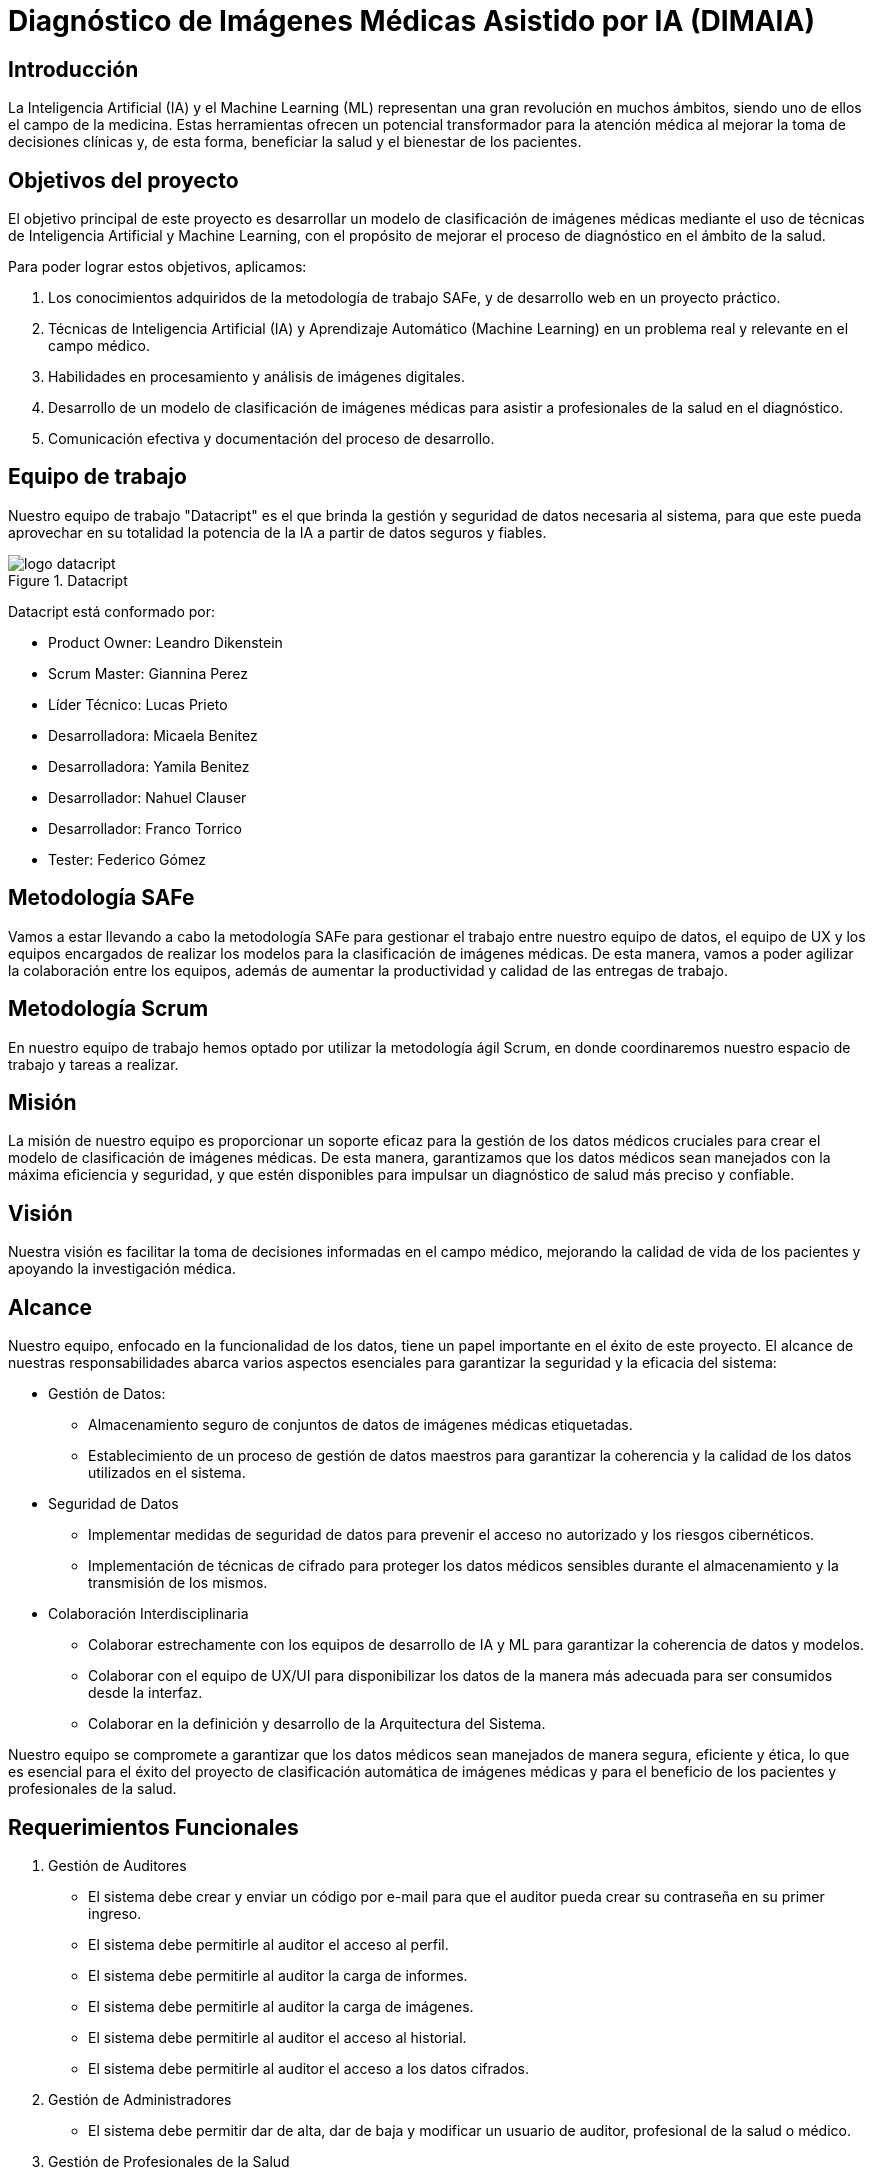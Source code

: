 = Diagnóstico de Imágenes Médicas Asistido por IA (DIMAIA)

== Introducción

La Inteligencia Artificial (IA) y el Machine Learning (ML) representan una gran revolución en muchos ámbitos, siendo uno de ellos el campo de la medicina. Estas herramientas ofrecen un potencial transformador para la atención médica al mejorar la toma de decisiones clínicas y, de esta forma, beneficiar la salud y el bienestar de los pacientes.

== Objetivos del proyecto

El objetivo principal de este proyecto es desarrollar un modelo de clasificación de imágenes médicas mediante el uso de técnicas de Inteligencia Artificial y Machine Learning, con el propósito de mejorar el proceso de diagnóstico en el ámbito de la salud.

Para poder lograr estos objetivos, aplicamos:

1. Los conocimientos adquiridos de la metodología de trabajo SAFe, y de desarrollo web en un proyecto práctico.
2. Técnicas de Inteligencia Artificial (IA) y Aprendizaje Automático (Machine Learning) en un problema real y relevante en el campo médico.
3. Habilidades en procesamiento y análisis de imágenes digitales.
4. Desarrollo de un modelo de clasificación de imágenes médicas para asistir a profesionales
de la salud en el diagnóstico.
5. Comunicación efectiva y documentación del proceso de desarrollo. 

== Equipo de trabajo

Nuestro equipo de trabajo "Datacript" es el que brinda la gestión y seguridad de datos necesaria al sistema, para que este pueda aprovechar en su totalidad la potencia de la IA a partir de datos seguros y fiables.

.Datacript
image::logo datacript.png[]

Datacript está conformado por:

- Product Owner: Leandro Dikenstein
- Scrum Master: Giannina Perez
- Líder Técnico: Lucas Prieto
- Desarrolladora: Micaela Benitez
- Desarrolladora: Yamila Benitez
- Desarrollador: Nahuel Clauser
- Desarrollador: Franco Torrico
- Tester: Federico Gómez

== Metodología SAFe

Vamos a estar llevando a cabo la metodología SAFe para gestionar el trabajo entre nuestro equipo de datos, el equipo de UX y los equipos encargados de realizar los modelos para la clasificación de imágenes médicas. De esta manera, vamos a poder agilizar la colaboración entre los equipos, además de aumentar la productividad y calidad de las entregas de trabajo.

== Metodología Scrum

En nuestro equipo de trabajo hemos optado por utilizar la metodología ágil Scrum, en donde coordinaremos nuestro espacio de trabajo y tareas a realizar.

== Misión
La misión de nuestro equipo es proporcionar un soporte eficaz para la gestión de los datos médicos cruciales para crear el modelo de clasificación de imágenes médicas. De esta manera, garantizamos que los datos médicos sean manejados con la máxima eficiencia y seguridad, y que estén disponibles para impulsar un diagnóstico de salud más preciso y confiable.

== Visión
Nuestra visión es facilitar la toma de decisiones informadas en el campo médico, mejorando la calidad de vida de los pacientes y apoyando la investigación médica.

== Alcance
Nuestro equipo, enfocado en la funcionalidad de los datos, tiene un papel importante en el éxito de este proyecto. El alcance de nuestras responsabilidades abarca varios aspectos esenciales para garantizar la seguridad y la eficacia del sistema:

- Gestión de Datos:

* Almacenamiento seguro de conjuntos de datos de imágenes médicas etiquetadas.
* Establecimiento de un proceso de gestión de datos maestros para garantizar la coherencia y la calidad de los datos utilizados en el sistema.

- Seguridad de Datos
* Implementar medidas de seguridad de datos para prevenir el acceso no autorizado y los riesgos cibernéticos.
* Implementación de técnicas de cifrado para proteger los datos médicos sensibles durante el almacenamiento y la transmisión de los mismos.

- Colaboración Interdisciplinaria
* Colaborar estrechamente con los equipos de desarrollo de IA y ML para garantizar la coherencia de datos y modelos.
* Colaborar con el equipo de UX/UI para disponibilizar los datos de la manera más adecuada para ser consumidos desde la interfaz.
* Colaborar en la definición y desarrollo de la Arquitectura del Sistema.

Nuestro equipo se compromete a garantizar que los datos médicos sean manejados de manera segura, eficiente y ética, lo que es esencial para el éxito del proyecto de clasificación automática de imágenes médicas y para el beneficio de los pacientes y profesionales de la salud.

== Requerimientos Funcionales
1. Gestión de Auditores
- El sistema debe crear y enviar un código por e-mail para que el auditor pueda crear su contraseña en su primer ingreso.
- El sistema debe permitirle al auditor el acceso al perfil.
- El sistema debe permitirle al auditor la carga de informes.
- El sistema debe permitirle al auditor la carga de imágenes.
- El sistema debe permitirle al auditor el acceso al historial.
- El sistema debe permitirle al auditor el acceso a los datos cifrados.

2. Gestión de Administradores
- El sistema debe permitir dar de alta, dar de baja y modificar un usuario de auditor, profesional de la salud o médico.

3. Gestión de Profesionales de la Salud
- El sistema debe crear y enviar un código por e-mail para que el profesional pueda crear su contraseña en su primer ingreso.
- El sistema debe permitirle al profesional el acceso al perfil.
- El sistema debe permitirle al profesional la carga de informes.
- El sistema debe permitirle al profesional la carga de imágenes.

4. Gestión de Médicos
- El sistema debe crear y enviar un código por e-mail para que el médico pueda crear su contraseña en su primer ingreso.
- El sistema debe permitirle al médico el acceso al perfil.
- El sistema debe permitirle al médico el acceso al historial.
- El sistema debe permitirle al médico el acceso a los resultados de las clasificaciones  de imágenes médicas.
- El sistema debe permitirle al médico hacer feedback del modelo, una vez realizada su predicción.

5. Cifrado de datos
- Los datos privados y sensibles de los usuarios y pacientes médicos deben estar cifrados.

6. Gestión de permisos y accesos
- Definición de roles y permisos de usuario para garantizar el acceso adecuado a la información.
- Restricción de acceso a datos cifrados solo a usuarios autorizados.
- Restricción de acceso a la API solo a usuarios autorizados.

== Requerimientos No Funcionales

1. Seguridad
- Cumplimiento de los estándares de cifrado y seguridad para proteger la información de los usuarios y pacientes médicos.

== Indicadores utilizados en la Gestión del proyecto
- Burndown Chart: Ayudará al equipo a rastrear y gestionar eficazmente el progreso en la resolución de problemas, lo que contribuye a la calidad del software y al cumplimiento de los objetivos del proyecto, así también como una herramienta adicional para ver el progreso del desarrollo.
- Evolución de la prueba: Servirá para llevar un control de los bugs encontrados durante los Sprints. Este indicador tendrá en cuenta la cantidad de bugs encontrados, cerrados, pendientes y cancelados.
- Historias terminadas: Este indicador nos ayudará a considerar la cantidad de tareas terminadas críticas (3), esenciales (2) y deseables (1).
- Horas imputadas: A partir de un presupuesto fijado, se gestionará la cantidad de horas imputadas por roles. Gracias a este indicador, podremos obtener un acercamiento a lo que debería costar nuestras horas trabajadas y en general, el proyecto entero.
- Índice de Mitigación: Se agregó este indicador para mostrar los resultados de las medidas de mitigación planificadas.
- Nivel de Riesgo: Se utilizará para evaluar y cuantificar el grado de incertidumbre o posibles problemas que pueden afectar al proyecto. Contribuye a una mayor calidad en la gestión del proyecto y a la reducción de problemas que puedan afectar la calidad final del entregable.

== API Flask

https://github.com/LucasPrieto30/ApiResultados

API desarrollada en Flask para la integración con el front.

== DIMAIA

https://dimaia.vercel.app/

Host del Diagnóstico de Imágenes Médicas Asistido por IA (DIMAIA)